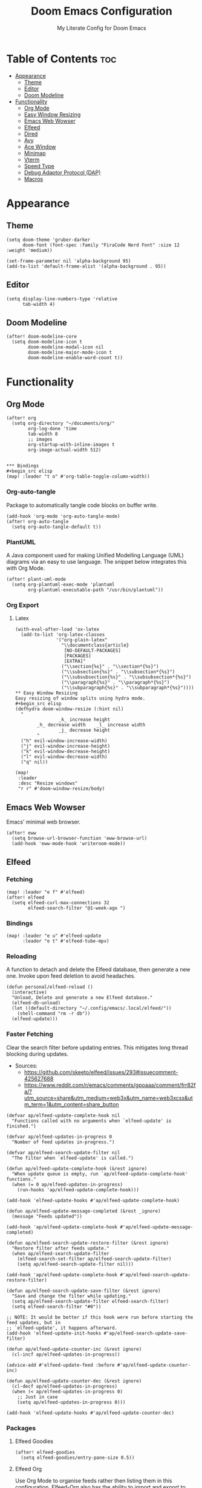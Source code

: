 #+title: Doom Emacs Configuration
#+subtitle: My Literate Config for Doom Emacs

#+PROPERTY: header-args :tangle config.el

* Table of Contents :toc:
- [[#appearance][Appearance]]
  - [[#theme][Theme]]
  - [[#editor][Editor]]
  - [[#doom-modeline][Doom Modeline]]
- [[#functionality][Functionality]]
  - [[#org-mode][Org Mode]]
  - [[#easy-window-resizing][Easy Window Resizing]]
  - [[#emacs-web-wowser][Emacs Web Wowser]]
  - [[#elfeed][Elfeed]]
  - [[#dired][Dired]]
  - [[#avy][Avy]]
  - [[#ace-window][Ace Window]]
  - [[#minimap][Minimap]]
  - [[#vterm][Vterm]]
  - [[#speed-type][Speed Type]]
  - [[#debug-adaptor-protocol-dap][Debug Adaptor Protocol (DAP)]]
  - [[#macros][Macros]]

* Appearance
** Theme
#+begin_src elisp
(setq doom-theme 'gruber-darker
      doom-font (font-spec :family "FiraCode Nerd Font" :size 12 :weight 'medium))

(set-frame-parameter nil 'alpha-background 95)
(add-to-list 'default-frame-alist '(alpha-background . 95))
#+end_src

** Editor
#+begin_src elisp
(setq display-line-numbers-type 'relative
      tab-width 4)
#+end_src

** Doom Modeline
#+begin_src elisp
(after! doom-modeline-core
  (setq doom-modeline-icon t
        doom-modeline-modal-icon nil
        doom-modeline-major-mode-icon t
        doom-modeline-enable-word-count t))
#+end_src

* Functionality
** Org Mode
#+begin_src elisp
(after! org
  (setq org-directory "~/documents/org/"
        org-log-done 'time
        tab-width 8
        ;; images
        org-startup-with-inline-images t
        org-image-actual-width 512)


*** Bindings
#+begin_src elisp
(map! :leader "t o" #'org-table-toggle-column-width))
#+end_src

*** Org-auto-tangle
Package to automatically tangle code blocks on buffer write.
#+begin_src elisp
(add-hook 'org-mode 'org-auto-tangle-mode)
(after! org-auto-tangle
  (setq org-auto-tangle-default t))
#+end_src

*** PlantUML
A Java component used for making Unified Modelling Language (UML) diagrams via an easy to use language.
The snippet below integrates this with Org Mode.
#+begin_src elisp
(after! plant-uml-mode
  (setq org-plantuml-exec-mode 'plantuml
        org-plantuml-executable-path "/usr/bin/plantuml"))
#+end_src

*** Org Export
**** Latex
#+begin_src elisp
(with-eval-after-load 'ox-latex
  (add-to-list 'org-latex-classes
               '("org-plain-latex"
                 "\\documentclass{article}
                  [NO-DEFAULT-PACKAGES]
                  [PACKAGES]
                  [EXTRA]"
                 ("\\section{%s}" . "\\section*{%s}")
                 ("\\subsection{%s}" . "\\subsection*{%s}")
                 ("\\subsubsection{%s}" . "\\subsubsection*{%s}")
                 ("\\paragraph{%s}" . "\\paragraph*{%s}")
                 ("\\subparagraph{%s}" . "\\subparagraph*{%s}"))))
** Easy Window Resizing
Easy resizing of window splits using hydra mode.
#+begin_src elisp
(defhydra doom-window-resize (:hint nil)
  "
                _k_ increase height
        _h_ decrease width    _l_ increase width
                _j_ decrease height
        "
  ("h" evil-window-increase-width)
  ("j" evil-window-increase-height)
  ("k" evil-window-decrease-height)
  ("l" evil-window-decrease-width)
  ("q" nil))

(map!
 :leader
 :desc "Resize windows"
 "r r" #'doom-window-resize/body)
#+end_src

** Emacs Web Wowser
Emacs' minimal web browser.
#+begin_src elisp
(after! eww
  (setq browse-url-browser-function 'eww-browse-url)
  (add-hook 'eww-mode-hook 'writeroom-mode))
#+end_src

** Elfeed
*** Fetching
#+begin_src elisp
(map! :leader "e f" #'elfeed)
(after! elfeed
  (setq elfeed-curl-max-connections 32
        elfeed-search-filter "@1-week-ago ")
#+end_src

*** Bindings
#+begin_src elisp
(map! :leader "e u" #'elfeed-update
      :leader "e t" #'elfeed-tube-mpv)
#+end_src

*** Reloading
A function to detach and delete the Elfeed database, then generate a new one.
Invoke upon feed deletion to avoid headaches.
#+begin_src elisp
(defun personal/elfeed-reload ()
  (interactive)
  "Unload, Delete and generate a new Elfeed database."
  (elfeed-db-unload)
  (let ((default-directory "~/.config/emacs/.local/elfeed/"))
    (shell-command "rm -r db"))
  (elfeed-update)))
#+end_src

*** Faster Fetching
Clear the search filter before updating entries. This mitigates long thread blocking during updates.
+ Sources:
  + https://github.com/skeeto/elfeed/issues/293#issuecomment-425627688
  + https://www.reddit.com/r/emacs/comments/gpoaaa/comment/frr82fa/?utm_source=share&utm_medium=web3x&utm_name=web3xcss&utm_term=1&utm_content=share_button

#+begin_src elisp
(defvar ap/elfeed-update-complete-hook nil
  "Functions called with no arguments when `elfeed-update' is finished.")

(defvar ap/elfeed-updates-in-progress 0
  "Number of feed updates in-progress.")

(defvar ap/elfeed-search-update-filter nil
  "The filter when `elfeed-update' is called.")

(defun ap/elfeed-update-complete-hook (&rest ignore)
  "When update queue is empty, run `ap/elfeed-update-complete-hook' functions."
  (when (= 0 ap/elfeed-updates-in-progress)
    (run-hooks 'ap/elfeed-update-complete-hook)))

(add-hook 'elfeed-update-hooks #'ap/elfeed-update-complete-hook)

(defun ap/elfeed-update-message-completed (&rest _ignore)
  (message "Feeds updated"))

(add-hook 'ap/elfeed-update-complete-hook #'ap/elfeed-update-message-completed)

(defun ap/elfeed-search-update-restore-filter (&rest ignore)
  "Restore filter after feeds update."
  (when ap/elfeed-search-update-filter
    (elfeed-search-set-filter ap/elfeed-search-update-filter)
    (setq ap/elfeed-search-update-filter nil)))

(add-hook 'ap/elfeed-update-complete-hook #'ap/elfeed-search-update-restore-filter)

(defun ap/elfeed-search-update-save-filter (&rest ignore)
  "Save and change the filter while updating."
  (setq ap/elfeed-search-update-filter elfeed-search-filter)
  (setq elfeed-search-filter "#0"))

;; NOTE: It would be better if this hook were run before starting the feed updates, but in
;; `elfeed-update', it happens afterward.
(add-hook 'elfeed-update-init-hooks #'ap/elfeed-search-update-save-filter)

(defun ap/elfeed-update-counter-inc (&rest ignore)
  (cl-incf ap/elfeed-updates-in-progress))

(advice-add #'elfeed-update-feed :before #'ap/elfeed-update-counter-inc)

(defun ap/elfeed-update-counter-dec (&rest ignore)
  (cl-decf ap/elfeed-updates-in-progress)
  (when (< ap/elfeed-updates-in-progress 0)
    ;; Just in case
    (setq ap/elfeed-updates-in-progress 0)))

(add-hook 'elfeed-update-hooks #'ap/elfeed-update-counter-dec)
 #+end_src

*** Packages
**** Elfeed Goodies
#+begin_src elisp
(after! elfeed-goodies
  (setq elfeed-goodies/entry-pane-size 0.5))
#+end_src

**** Elfeed Org
Use Org Mode to organise feeds rather then listing them in this configuration.
Elfeed-Org also has the ability to import and export to OPML. Useful for other readers.
#+begin_src elisp
(after! elfeed-org
  (setq rmh-elfeed-org-files (list "~/documents/org/elfeed/elfeed.org")))
#+end_src

**** Elfeed Tube
YouTube integration with Elfeed.
Provides thumbnail, duration, bookmarking and transcript.
#+begin_src elisp
(after! elfeed-tube
  (elfeed-tube-setup)
  (setq mpv-executable "mpv"))
#+end_src


** Dired
*** Evil-Mode Mappings
[[https://gitlab.com/dwt1/dotfiles/-/blob/master/.config/doom/config.org?ref_type=heads#dired][Custom mappings from DistoTube]] to make Dired integrate more with evil mode.
This makes Dired more like vim-motion-based TUI file managers like [[https://github.com/jarun/nnn][NNN]] and [[https://github.com/gokcehan/lf][LF]].

#+begin_src elisp
(after! dired
  (evil-define-key 'normal dired-mode-map
    (kbd "M-RET") 'dired-display-file
    (kbd "RET") 'dired-launch-with-prompt-command
    (kbd "h") 'dired-up-directory
    (kbd "l") 'dired-find-alternate-file
    (kbd "m") 'dired-mark
    (kbd "t") 'dired-toggle-marks
    (kbd "u") 'dired-unmark
    (kbd "C") 'dired-do-copy
    (kbd "D") 'dired-do-delete
    (kbd "J") 'dired-goto-file
    (kbd "M") 'dired-do-chmod
    (kbd "O") 'dired-do-chown
    (kbd "P") 'dired-do-print
    (kbd "R") 'dired-do-rename
    (kbd "T") 'dired-do-touch
    (kbd "Y") 'dired-copy-filenamecopy-filename-as-kill ; copies filename to kill ring.
    (kbd "Z") 'dired-do-compress
    (kbd "+") 'dired-create-directory
    (kbd "-") 'dired-do-kill-lines
    (kbd "% l") 'dired-downcase
    (kbd "% m") 'dired-mark-files-regexp
    (kbd "% u") 'dired-upcase
    (kbd "* %") 'dired-mark-files-regexp
    (kbd "* .") 'dired-mark-extension
    (kbd "* /") 'dired-mark-directories
    (kbd "; d") 'epa-dired-do-decrypt
    (kbd "; e") 'epa-dired-do-encrypt)
#+end_src

*** Trash Bin
Trash directory to safeguard accidental deletions.
#+begin_src elisp
(setq delete-by-moving-to-trash t
      trash-directory "~/.local/share/trash/files/")
#+end_src

*** Dired Launch
#+begin_src elisp
(dired-launch-enable))
#+end_src

** Avy
Avy allows you to jump to the exact position of visible text by using a character-based decision tree, akin to ~ace-jump-mode~ and ~vim-easymotion~.
Part of Doom Emacs.
#+begin_src elisp
(setq avy-all-windows 't)
#+end_src

** Ace Window
#+begin_src elisp
(map! :leader "w a" #'ace-window)
#+end_src

** Minimap
A handy minimap.
#+begin_src elisp
(setq minimap-window-location 'right)
(map! :leader "t m" #'minimap-mode)
#+end_src

** Vterm
Function to play media playlists using vterm.
Adapted from https://www.reddit.com/r/emacs/comments/op4fcm/send_command_to_vterm_and_execute_it/.
#+begin_src elisp
(defun personal/playlist-mpv ()
  "Play the media is current directory as a playlist using MPV."
  (interactive)
  (vterm)
  (vterm--goto-line -1)
  (vterm-send-string "mpv .")
  (vterm-send-return))
#+end_src

#+begin_src elisp
(map! :leader "p l" #'personal/playlist-mpv)
#+end_src

** Speed Type
*** Hooks
#+begin_src elisp
(after! speed-type
  (add-hook 'speed-type-mode-hook 'writeroom-mode))
#+end_src

** Debug Adaptor Protocol (DAP)
*** Configuration
#+begin_src elisp
(after! dap-mode
  (setq dap-python-debugger 'debugpy)
#+end_src

*** Key Bindings
#+begin_src elisp
(map! :leader "d d" #'dap-debug
      :leader "d c" #'dap-disconnect
      :leader "d r" #'dap-debug-restart
      :leader "d n" #'dap-next
      :leader "d i" #'dap-step-in
      :leader "d o" #'dap-step-out
      :leader "d p" #'dap-breakpoint-toggle
      :leader "d u s" #'dap-ui-sessions
      :leader "d u p" #'dap-ui-breakpoints)
#+end_src
*** Performance
#+begin_src elisp
(setq read-process-output-max (* 1024 1024) ; 1mb
      lsp-idle-delay 0.500
      lsp-log-io nil))                      ; if set to true can cause a performance hit
#+end_src

** Macros
#+begin_src elisp
(defalias 'elfeed-youtube
  (kmacro "0 / c h a n n e l <return> c f / f e e d s / v i d e o s . x m l ? c h a n n e l _ i d - <backspace> = <escape> 0 w i [ <escape> A ] [ <escape>"))
#+end_src

*** Bindings
#+begin_src elisp
(map! :leader "m a c y t" #'elfeed-youtube)
#+end_src
